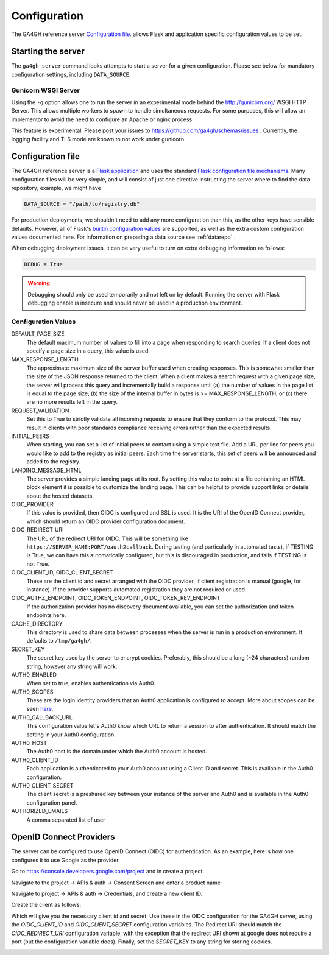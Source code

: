 .. _configuration:

*************
Configuration
*************

The GA4GH reference server `Configuration file`_. allows Flask and application
specific configuration values to be set.

-------------------
Starting the server
-------------------

The ``ga4gh_server`` command looks attempts to start a server for a given
configuration. Please see below for mandatory configuration settings, including
``DATA_SOURCE``.

.. argparse::
   :module: ga4gh.server.cli.server
   :func: getServerParser
   :prog: ga4gh_server
   :nodefault:

++++++++++++++++++++
Gunicorn WSGI Server
++++++++++++++++++++

Using the ``-g`` option allows one to run the server in an experimental
mode behind the http://gunicorn.org/ WSGI HTTP Server. This allows multiple
workers to spawn to handle simultaneous requests. For some purposes, this will
allow an implementor to avoid the need to configure an Apache or nginx process.

This feature is experimental. Please post your issues to https://github.com/ga4gh/schemas/issues .
Currently, the logging facility and TLS mode are known to not work under
gunicorn.

------------------
Configuration file
------------------

The GA4GH reference server is a `Flask application <http://flask.pocoo.org/>`_
and uses the standard `Flask configuration file mechanisms
<http://flask.pocoo.org/docs/0.10/config/>`_.
Many configuration files will be very simple, and will consist of just
one directive instructing the server where to find the data repository;
example, we might have

.. code-block:: python

    DATA_SOURCE = "/path/to/registry.db"

For production deployments, we shouldn't need to add any more configuration
than this, as the other keys have sensible defaults. However,
all of Flask's `builtin configuration values <http://flask.pocoo.org/docs/0.10/config/>`_
are supported, as well as the extra custom configuration values documented
here. For information on preparing a data source see :ref:`datarepo` .

When debugging deployment issues, it can be very useful to turn on extra debugging
information as follows:

.. code-block:: python

    DEBUG = True

.. warning::

    Debugging should only be used temporarily and not left on by default.
    Running the server with Flask debugging enable is insecure and should
    never be used in a production environment.

++++++++++++++++++++
Configuration Values
++++++++++++++++++++

DEFAULT_PAGE_SIZE
    The default maximum number of values to fill into a page when responding
    to search queries. If a client does not specify a page size in a query,
    this value is used.

MAX_RESPONSE_LENGTH
    The approximate maximum size of the server buffer used when creating
    responses. This is somewhat smaller than the size of the JSON response
    returned to the client. When a client makes a search request with a given
    page size, the server will process this query and incrementally build
    a response until (a) the number of values in the page list is equal
    to the page size; (b) the size of the internal buffer in bytes
    is >= MAX_RESPONSE_LENGTH; or (c) there are no more results left in the
    query.

REQUEST_VALIDATION
    Set this to True to strictly validate all incoming requests to ensure that
    they conform to the protocol. This may result in clients with poor standards
    compliance receiving errors rather than the expected results.

INITIAL_PEERS
    When starting, you can set a list of initial peers to contact using a
    simple text file. Add a URL per line for peers you would like to add to
    the registry as initial peers. Each time the server starts, this set of
    peers will be announced and added to the registry.

LANDING_MESSAGE_HTML
    The server provides a simple landing page at its root. By setting this
    value to point at a file containing an HTML block element it is possible to
    customize the landing page. This can be helpful to provide support links
    or details about the hosted datasets.

OIDC_PROVIDER
    If this value is provided, then OIDC is configured and SSL is used. It is
    the URI of the OpenID Connect provider, which should return an OIDC
    provider configuration document.

OIDC_REDIRECT_URI
    The URL of the redirect URI for OIDC. This will be something like
    ``https://SERVER_NAME:PORT/oauth2callback``. During testing
    (and particularly in automated tests), if TESTING is True, we can have
    this automatically configured, but this is discouraged in production,
    and fails if TESTING is not True.

OIDC_CLIENT_ID, OIDC_CLIENT_SECRET
    These are the client id and secret arranged with the OIDC provider,
    if client registration is manual (google, for instance). If the provider
    supports automated registration they are not required or used.

OIDC_AUTHZ_ENDPOINT, OIDC_TOKEN_ENDPOINT, OIDC_TOKEN_REV_ENDPOINT
    If the authorization provider has no discovery document available, you can
    set the authorization and token endpoints here.

CACHE_DIRECTORY
    This directory is used to share data between processes when the server is
    run in a production environment. It defaults to ``/tmp/ga4gh/``.

SECRET_KEY
    The secret key used by the server to encrypt cookies. Preferably, this
    should be a long (~24 characters) random string, however any string will
    work.

AUTH0_ENABLED
    When set to true, enables authentication via Auth0.

AUTH0_SCOPES
    These are the login identity providers that an Auth0 application is 
    configured to accept. More about scopes can be seen 
    `here <https://auth0.com/docs/scopes>`_.

AUTH0_CALLBACK_URL
    This configuration value let's Auth0 know which URL to return a session
    to after authentication. It should match the setting in your Auth0
    configuration.

AUTH0_HOST
    The Auth0 host is the domain under which the Auth0 account is hosted.

AUTH0_CLIENT_ID
    Each application is authenticated to your Auth0 account using a Client
    ID and secret. This is available in the Auth0 configuration.

AUTH0_CLIENT_SECRET
    The client secret is a preshared key between your instance of the server
    and Auth0 and is available in the Auth0 configuration panel.

AUTHORIZED_EMAILS
    A comma separated list of user


------------------------
OpenID Connect Providers
------------------------

The server can be configured to use OpenID Connect (OIDC) for authentication.
As an example, here is how one configures it to use Google as the provider.

Go to https://console.developers.google.com/project and in create a project.

.. image:: images/Create_project.png

Navigate to the project -> APIs & auth -> Consent Screen and enter a product
name

.. image:: images/Consent_screen_-_ga4gh.png

Navigate to project -> APIs & auth -> Credentials, and create a new client ID.

.. image:: images/Credentials_-_ga4gh.png

Create the client as follows:

.. image:: images/Credentials_-_ga4gh_2.png

Which will give you the necessary client id and secret. Use these in the OIDC
configuration for the GA4GH server, using the `OIDC_CLIENT_ID` and
`OIDC_CLIENT_SECRET` configuration variables. The Redirect URI should match
the `OIDC_REDIRECT_URI` configuration variable, with the exception that the
redirect URI shown at google does not require a port (but the configuration
variable does). Finally, set the `SECRET_KEY` to any string for storing
cookies.

.. image:: images/Credentials_-_ga4gh_3.png
